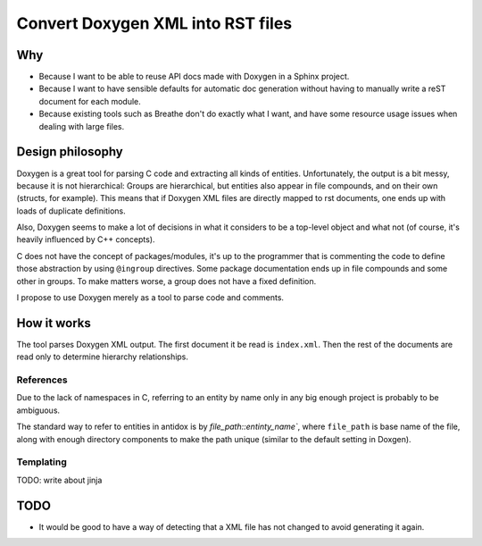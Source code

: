 ==================================
Convert Doxygen XML into RST files
==================================

Why
===

* Because I want to be able to reuse API docs made with Doxygen in a Sphinx project.
* Because I want to have sensible defaults for automatic doc generation without
  having to manually write a reST document for each module.
* Because existing tools such as Breathe don't do exactly what I want, and have
  some resource usage issues when dealing with large files.

Design philosophy
=================

Doxygen is a great tool for parsing C code and extracting all kinds of
entities. Unfortunately, the output is a bit messy, because it is not
hierarchical: Groups are hierarchical, but entities also appear in file
compounds, and on their own (structs, for example). This means that if Doxygen
XML files are directly mapped to rst documents, one ends up with loads of
duplicate definitions.

Also, Doxygen seems to make a lot of decisions in what it considers to be a
top-level object and what not (of course, it's heavily influenced by C++
concepts).

C does not have the concept of packages/modules, it's up to the programmer that
is commenting the code to define those abstraction by using ``@ingroup``
directives. Some package documentation ends up in file compounds and some other
in groups. To make matters worse, a group does not have a fixed definition.

I propose to use Doxygen merely as a tool to parse code and comments.

How it works
============

The tool parses Doxygen XML output. The first document it be read is ``index.xml``.
Then the rest of the documents are read only to determine hierarchy relationships.

References
----------

Due to the lack of namespaces in C, referring to an entity by name only in any
big enough project is probably to be ambiguous.

The standard way to refer to entities in antidox is by `file_path::entinty_name``,
where ``file_path`` is base name of the file, along with enough directory
components to make the path unique (similar to the default setting in Doxgen).

Templating
----------

TODO: write about jinja

TODO
====

* It would be good to have a way of detecting that a XML file has not changed
  to avoid generating it again.
